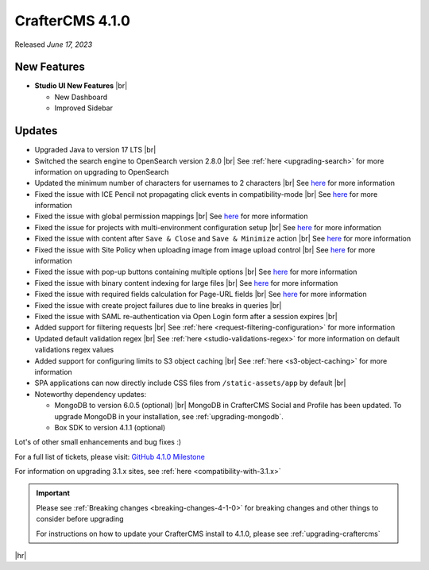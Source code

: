 .. index:: CrafterCMS 4.1.0 Release Notes

----------------
CrafterCMS 4.1.0
----------------

Released *June 17, 2023*

^^^^^^^^^^^^
New Features
^^^^^^^^^^^^
* **Studio UI New Features** |br|

  - New Dashboard
  - Improved Sidebar

^^^^^^^
Updates
^^^^^^^
* Upgraded Java to version 17 LTS |br|

* Switched the search engine to OpenSearch version 2.8.0 |br|
  See :ref:`here <upgrading-search>` for more information on upgrading to OpenSearch

* Updated the minimum number of characters for usernames to 2 characters |br|
  See `here <https://github.com/craftercms/craftercms/issues/6106>`__ for more information

* Fixed the issue with ICE Pencil not propagating click events in compatibility-mode |br|
  See `here <https://github.com/craftercms/craftercms/issues/6094>`__ for more information

* Fixed the issue with global permission mappings |br|
  See `here <https://github.com/craftercms/craftercms/issues/6093>`__ for more information

* Fixed the issue for projects with multi-environment configuration setup |br|
  See `here <https://github.com/craftercms/craftercms/issues/6025>`__ for more information

* Fixed the issue with content after ``Save & Close`` and ``Save & Minimize`` action |br|
  See `here <https://github.com/craftercms/craftercms/issues/6011>`__ for more information

* Fixed the issue with Site Policy when uploading image from image upload control |br|
  See `here <https://github.com/craftercms/craftercms/issues/6008>`__ for more information

* Fixed the issue with pop-up buttons containing multiple options |br|
  See `here <https://github.com/craftercms/craftercms/issues/6005>`__ for more information

* Fixed the issue with binary content indexing for large files |br|
  See `here <https://github.com/craftercms/craftercms/issues/5997>`__ for more information

* Fixed the issue with required fields calculation for Page-URL fields |br|
  See `here <https://github.com/craftercms/craftercms/issues/5837>`__ for more information

* Fixed the issue with create project failures due to line breaks in queries |br|

* Fixed the issue with SAML re-authentication via Open Login form after a session expires |br|

* Added support for filtering requests |br|
  See :ref:`here <request-filtering-configuration>` for more information

* Updated default validation regex |br|
  See :ref:`here <studio-validations-regex>` for more information on default validations regex values

* Added support for configuring limits to S3 object caching |br|
  See :ref:`here <s3-object-caching>` for more information

* SPA applications can now directly include CSS files from ``/static-assets/app`` by default  |br|

* Noteworthy dependency updates:

  - MongoDB to version 6.0.5 (optional) |br|
    MongoDB in CrafterCMS Social and Profile has been updated. To upgrade MongoDB in your installation, see :ref:`upgrading-mongodb`.
  - Box SDK to version 4.1.1 (optional)

Lot's of other small enhancements and bug fixes :)

For a full list of tickets, please visit: `GitHub 4.1.0 Milestone <https://github.com/craftercms/craftercms/milestone/95?closed=1>`_

For information on upgrading 3.1.x sites, see :ref:`here <compatibility-with-3.1.x>`

.. important::

    Please see :ref:`Breaking changes <breaking-changes-4-1-0>` for breaking changes and other
    things to consider before upgrading

    For instructions on how to update your CrafterCMS install to 4.1.0,
    please see :ref:`upgrading-craftercms`

|hr|